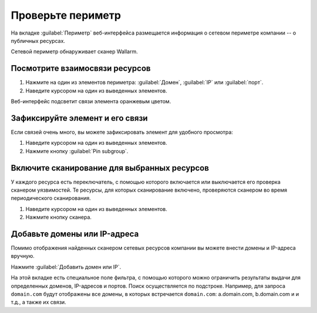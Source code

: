 .. _check-scope-ru:

==================
Проверьте периметр
==================

На вкладке :guilabel:`Периметр` веб-интерфейса размещается информация
о сетевом периметре компании -- о публичных ресурсах.

Сетевой периметр обнаруживает сканер Wallarm.

Посмотрите взаимосвязи ресурсов
~~~~~~~~~~~~~~~~~~~~~~~~~~~~~~~

#. Нажмите на один из элементов периметра: :guilabel:`Домен`, :guilabel:`IP`
   или :guilabel:`порт`.
#. Наведите курсором на один из выведенных элементов.

Веб-интерфейс подсветит связи элемента оранжевым цветом.

Зафиксируйте элемент и его связи
~~~~~~~~~~~~~~~~~~~~~~~~~~~~~~~~

Если связей очень много, вы можете зафиксировать элемент для удобного
просмотра:

#. Наведите курсором на один из выведенных элементов.
#. Нажмите кнопку :guilabel:`Pin subgroup`.

Включите сканирование для выбранных ресурсов
~~~~~~~~~~~~~~~~~~~~~~~~~~~~~~~~~~~~~~~~~~~~

У каждого ресурса есть переключатель, с помощью которого включается или
выключается его проверка сканером уязвимостей. Те ресурсы, для которых
сканирование включено, проверяются сканером во время периодического
сканирования.

#. Наведите курсором на один из выведенных элементов.
#. Нажмите кнопку сканера.

Добавьте домены или IP-адреса
~~~~~~~~~~~~~~~~~~~~~~~~~~~~~

Помимо отображения найденных сканером сетевых ресурсов компании вы можете
внести домены и IP-адреса вручную.

Нажмите :guilabel:`Добавить домен или IP`.

На этой вкладке есть специальное поле фильтра, с помощью которого можно
ограничить результаты выдачи для определенных доменов, IP-адресов и портов.
Поиск осуществляется по подстроке. Например, для запроса ``domain.com`` будут
отображены все домены, в которых встречается ``domain.com``: a.domain.com,
b.domain.com и и т.д., а также их связи.